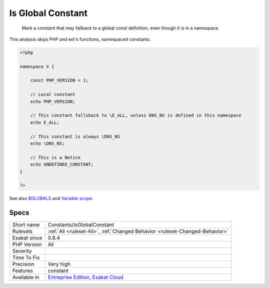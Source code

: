 .. _constants-isglobalconstant:

.. _is-global-constant:

Is Global Constant
++++++++++++++++++

  Mark a constant that may fallback to a global const definition, even though it is in a namespace. 

This analysis skips PHP and ext's functions, namespaced constants.

.. code-block:: php
   
   <?php
   
   namespace X {
   
       const PHP_VERSION = 1;
       
       // Local constant
       echo PHP_VERSION; 
       
       // This constant fallsback to \E_ALL, unless DNS_NS is defined in this namespace
       echo E_ALL; 
   
       // This constant is always \DNS_NS
       echo \DNS_NS; 
       
       // This is a Notice
       echo UNDEFINED_CONSTANT;
   }
   
   ?>

See also `$GLOBALS <https://www.php.net/manual/en/reserved.variables.globals.php>`_ and `Variable scope <https://www.php.net/manual/en/language.variables.scope.php>`_.


Specs
_____

+--------------+-------------------------------------------------------------------------------------------------------------------------+
| Short name   | Constants/IsGlobalConstant                                                                                              |
+--------------+-------------------------------------------------------------------------------------------------------------------------+
| Rulesets     | :ref:`All <ruleset-All>`, :ref:`Changed Behavior <ruleset-Changed-Behavior>`                                            |
+--------------+-------------------------------------------------------------------------------------------------------------------------+
| Exakat since | 0.8.4                                                                                                                   |
+--------------+-------------------------------------------------------------------------------------------------------------------------+
| PHP Version  | All                                                                                                                     |
+--------------+-------------------------------------------------------------------------------------------------------------------------+
| Severity     |                                                                                                                         |
+--------------+-------------------------------------------------------------------------------------------------------------------------+
| Time To Fix  |                                                                                                                         |
+--------------+-------------------------------------------------------------------------------------------------------------------------+
| Precision    | Very high                                                                                                               |
+--------------+-------------------------------------------------------------------------------------------------------------------------+
| Features     | constant                                                                                                                |
+--------------+-------------------------------------------------------------------------------------------------------------------------+
| Available in | `Entreprise Edition <https://www.exakat.io/entreprise-edition>`_, `Exakat Cloud <https://www.exakat.io/exakat-cloud/>`_ |
+--------------+-------------------------------------------------------------------------------------------------------------------------+



